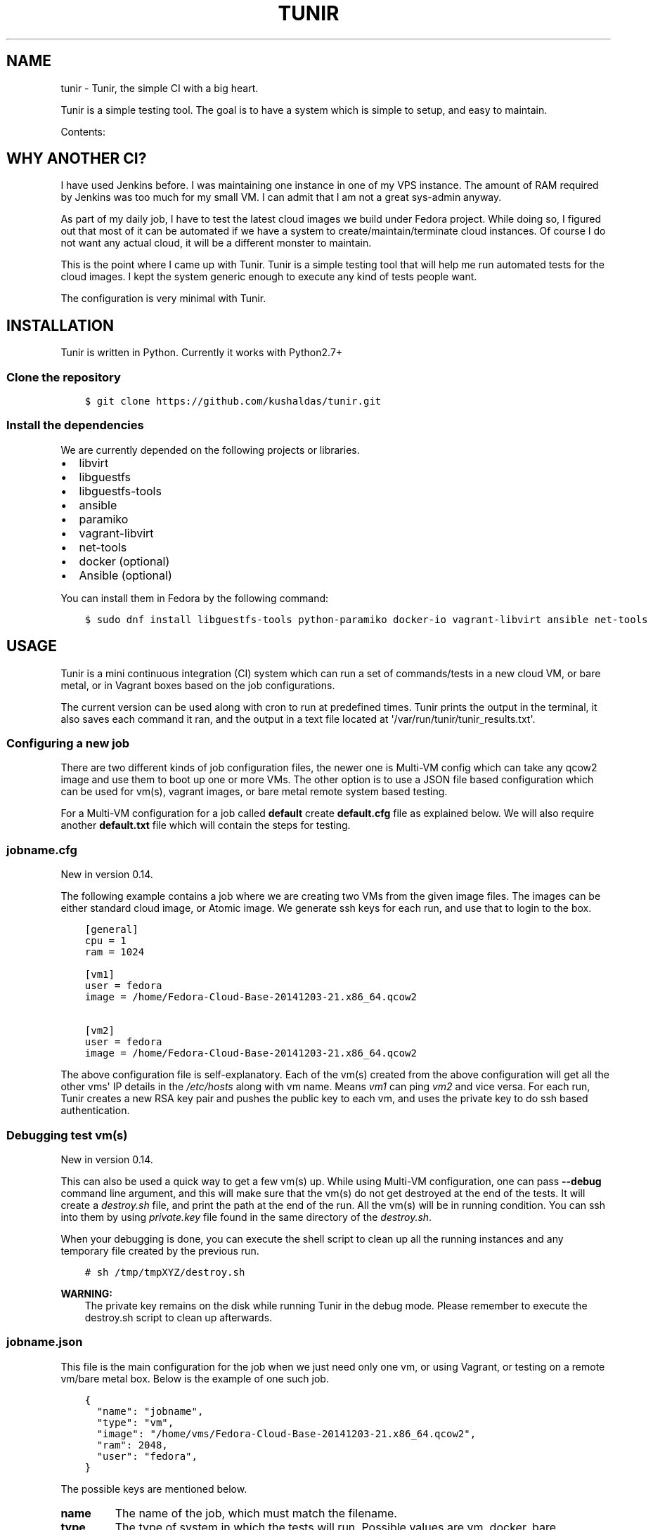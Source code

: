 .\" Man page generated from reStructuredText.
.
.TH "TUNIR" "8" "March 30, 2016" "0.14" "Tunir"
.SH NAME
tunir \- Tunir, the simple CI with a big heart.
.
.nr rst2man-indent-level 0
.
.de1 rstReportMargin
\\$1 \\n[an-margin]
level \\n[rst2man-indent-level]
level margin: \\n[rst2man-indent\\n[rst2man-indent-level]]
-
\\n[rst2man-indent0]
\\n[rst2man-indent1]
\\n[rst2man-indent2]
..
.de1 INDENT
.\" .rstReportMargin pre:
. RS \\$1
. nr rst2man-indent\\n[rst2man-indent-level] \\n[an-margin]
. nr rst2man-indent-level +1
.\" .rstReportMargin post:
..
.de UNINDENT
. RE
.\" indent \\n[an-margin]
.\" old: \\n[rst2man-indent\\n[rst2man-indent-level]]
.nr rst2man-indent-level -1
.\" new: \\n[rst2man-indent\\n[rst2man-indent-level]]
.in \\n[rst2man-indent\\n[rst2man-indent-level]]u
..
.sp
Tunir is a simple testing tool. The goal is to have a system which is
simple to setup, and easy to maintain.
.sp
Contents:
.SH WHY ANOTHER CI?
.sp
I have used Jenkins before. I was maintaining one instance in one of my VPS
instance.  The amount of RAM required by Jenkins was too much for my small VM.
I can admit that I am not a great sys\-admin anyway.
.sp
As part of my daily job, I have to test the latest cloud images we build under
Fedora project. While doing so, I figured out that most of it can be automated
if we have a system to create/maintain/terminate cloud instances. Of course I
do not want any actual cloud, it will be a different monster to maintain.
.sp
This is the point where I came up with Tunir. Tunir is a simple testing tool
that will help me run automated tests for the cloud images. I kept the system
generic enough to execute any kind of tests people want.
.sp
The configuration is very minimal with Tunir.
.SH INSTALLATION
.sp
Tunir is written in Python. Currently it works with Python2.7+
.SS Clone the repository
.INDENT 0.0
.INDENT 3.5
.sp
.nf
.ft C
$ git clone https://github.com/kushaldas/tunir.git
.ft P
.fi
.UNINDENT
.UNINDENT
.SS Install the dependencies
.sp
We are currently depended on the following projects or libraries.
.INDENT 0.0
.IP \(bu 2
libvirt
.IP \(bu 2
libguestfs
.IP \(bu 2
libguestfs\-tools
.IP \(bu 2
ansible
.IP \(bu 2
paramiko
.IP \(bu 2
vagrant\-libvirt
.IP \(bu 2
net\-tools
.IP \(bu 2
docker  (optional)
.IP \(bu 2
Ansible (optional)
.UNINDENT
.sp
You can install them in Fedora by the following command:
.INDENT 0.0
.INDENT 3.5
.sp
.nf
.ft C
$ sudo dnf install libguestfs\-tools python\-paramiko docker\-io vagrant\-libvirt ansible net\-tools
.ft P
.fi
.UNINDENT
.UNINDENT
.SH USAGE
.sp
Tunir is a mini continuous integration (CI) system which can run a set of commands/tests in a
new cloud VM, or bare metal, or in Vagrant boxes based on the job configurations.
.sp
The current version can be used along with cron to run at predefined times. Tunir prints
the output in the terminal, it also saves each command it ran, and the output in a text
file located at \(aq/var/run/tunir/tunir_results.txt\(aq.
.SS Configuring a new job
.sp
There are two different kinds of job configuration files, the newer one is Multi\-VM config
which can take any qcow2 image and use them to boot up one or more VMs. The other option
is to use a JSON file based configuration which can be used for vm(s), vagrant images, or
bare metal remote system based testing.
.sp
For a Multi\-VM configuration for a job called \fBdefault\fP create \fBdefault.cfg\fP file as
explained below. We will also require another \fBdefault.txt\fP file which will contain the
steps for testing.
.SS jobname.cfg
.sp
New in version 0.14.

.sp
The following example contains a job where we are creating two VMs from the given image
files. The images can be either standard cloud image, or Atomic image. We generate ssh
keys for each run, and use that to login to the box.
.INDENT 0.0
.INDENT 3.5
.sp
.nf
.ft C
[general]
cpu = 1
ram = 1024

[vm1]
user = fedora
image = /home/Fedora\-Cloud\-Base\-20141203\-21.x86_64.qcow2

[vm2]
user = fedora
image = /home/Fedora\-Cloud\-Base\-20141203\-21.x86_64.qcow2
.ft P
.fi
.UNINDENT
.UNINDENT
.sp
The above configuration file is self\-explanatory.
Each of the vm(s) created from the above configuration will get all the other vms\(aq IP
details in the \fI/etc/hosts\fP along with vm name. Means \fIvm1\fP can ping \fIvm2\fP and vice
versa. For each run, Tunir creates a new RSA key pair and pushes the public key to each
vm, and uses the private key to do ssh based authentication.
.SS Debugging test vm(s)
.sp
New in version 0.14.

.sp
This can also be used a quick way to get a few vm(s) up. While using Multi\-VM configuration,
one can pass \fB\-\-debug\fP command line argument, and this will make sure that the vm(s) do not
get destroyed at the end of the tests. It will create a \fIdestroy.sh\fP file, and print the path
at the end of the run. All the vm(s) will be in running condition. You can ssh into them by
using \fIprivate.key\fP file found in the same directory of the \fIdestroy.sh\fP\&.
.sp
When your debugging is done, you can execute the shell script to clean up all the running instances
and any temporary file created by the previous run.
.INDENT 0.0
.INDENT 3.5
.sp
.nf
.ft C
# sh /tmp/tmpXYZ/destroy.sh
.ft P
.fi
.UNINDENT
.UNINDENT
.sp
\fBWARNING:\fP
.INDENT 0.0
.INDENT 3.5
The private key remains on the disk while running Tunir in the debug mode. Please remember
to execute the destroy.sh script to clean up afterwards.
.UNINDENT
.UNINDENT
.SS jobname.json
.sp
This file is the main configuration for the job when we just need only one vm, or using
Vagrant, or testing on a remote vm/bare metal box. Below is the example of one such job.
.INDENT 0.0
.INDENT 3.5
.sp
.nf
.ft C
{
  "name": "jobname",
  "type": "vm",
  "image": "/home/vms/Fedora\-Cloud\-Base\-20141203\-21.x86_64.qcow2",
  "ram": 2048,
  "user": "fedora",
}
.ft P
.fi
.UNINDENT
.UNINDENT
.sp
The possible keys are mentioned below.
.INDENT 0.0
.TP
.B name
The name of the job, which must match the filename.
.TP
.B type
The type of system in which the tests will run. Possible values are vm, docker, bare.
.TP
.B image
Path to the cloud image in case of a VM. You can provide docker image there for Docker\-based tests, or the IP/hostname of the bare metal box.
.TP
.B ram
The amount of RAM for the VM. Optional for bare or Docker types.
.TP
.B user
The username to connect to.
.TP
.B password
The password of the given user. Right now for cloud VM(s) connect using ssh key.
.TP
.B key
The path to the ssh key, the password value should be an empty string for this.
.TP
.B port
The port number as string to connect. (Required for bare type system.)
.UNINDENT
.SS jobname.txt
.sp
This text file contains the bash commands to run in the system, one command per line. In case you are
rebooting the system, you may want to use \fBSLEEP NUMBER_OF_SECONDS\fP command there.
.sp
If a command starts with @@ sign, it means the command is supposed to fail. Generally, we check the return codes
of the commands to find if it failed, or not. For Docker container\-based systems, we track the stderr output.
.sp
We can also have non\-gating tests, means these tests can pass or fail, but the whole job status will depend
on other gating tests. Any command in jobname.txt starting with ## sign will mark the test as non\-gating.
.sp
Example:
.INDENT 0.0
.INDENT 3.5
.sp
.nf
.ft C
## curl \-O https://kushal.fedorapeople.org/tunirtests.tar.gz
ls /
## foobar
## ls /root
##  sudo ls /root
date
@@ sudo reboot
SLEEP 40
ls /etc
.ft P
.fi
.UNINDENT
.UNINDENT
.SS For Multi\-VM configurations
.sp
New in version 0.14.

.sp
In case where we are dealing with multiple VMs using .cfg file in our configuration,
we prefix each line with the vm name (like vm1, vm2, vm3). This marks which command
to run on which vm. The tool first checks the available vm names to these marks in the
\fIjobname.txt\fP file, and it will complain about any extra vm marked in there. If one
does not provide vm name, then it is assumed that the command will execute only on
vm1 (which is the available vm).
.INDENT 0.0
.INDENT 3.5
.sp
.nf
.ft C
vm1 sudo su \-c"echo Hello > /abcd.txt"
vm2 ls /
vm1 ls /
.ft P
.fi
.UNINDENT
.UNINDENT
.sp
In the above example the line 1, and 3 will be executed on the vm1, and line 2 will be
executed on vm2.
.SS Using Ansible
.sp
New in version 0.14.

.sp
Along with Multi\-VM configuration, we got a new feature of using
\fI\%Ansible\fP to configure the vm(s) we create. To do so,
first, create the required roles, and playbook in a given path. You can write down
the group of hosts with either naming like \fIvm1\fP, \fIvm2\fP, \fIvm3\fP or give them
proper names like \fIkube\-master.example.com\fP\&. For the second case, we also have to
pass these hostnames in each vm definition in the configuration file. We also
provide the path to the directory containing all ansible details with \fIansible_dir\fP
value.
.sp
Example configuration
.INDENT 0.0
.INDENT 3.5
.sp
.nf
.ft C
[general]
cpu = 1
ram = 1024
ansible_dir = /home/user/contrib/ansible

[vm1]
user = fedora
image = /home/user/Fedora\-Cloud\-Atomic\-23\-20160308.x86_64.qcow2
hostname = kube\-master.example.com

[vm2]
user = fedora
image = /home/user/Fedora\-Cloud\-Atomic\-23\-20160308.x86_64.qcow2
hostname = kube\-node\-01.example.com

[vm3]
user = fedora
image = /home/user/Fedora\-Cloud\-Atomic\-23\-20160308.x86_64.qcow2
hostname = kube\-node\-02.example.com
.ft P
.fi
.UNINDENT
.UNINDENT
.sp
In the above example, we are creating 3 vm(s) with given hostnames.
.sp
\fBNOTE:\fP
.INDENT 0.0
.INDENT 3.5
If the number of CPU is not mentioned in the general section, Tunir will get 1 virtual CPU for the vm.
.UNINDENT
.UNINDENT
.SS How to execute the playbook(s)?
.sp
In the \fIjobname.txt\fP you should have a \fBPLAYBOOK\fP command as given below
.INDENT 0.0
.INDENT 3.5
.sp
.nf
.ft C
PLAYBOOK atom.yml
vm1 sudo atomic run projectatomic/guestbookgo\-atomicapp
.ft P
.fi
.UNINDENT
.UNINDENT
.sp
In this example, we are running a playbook called \fIatom.yml\fP, and then in the vm1 we
are using atomicapp to start a nulecule app :)
.SS Execute tests on multiple pre\-defined VM(s) or remote machines
.INDENT 0.0
.INDENT 3.5
.sp
.nf
.ft C
[general]
cpu = 1
ram = 1024
ansible_dir = /home/user/contrib/ansible
pkey = /home/user/.ssh/id_rsa

[vm1]
user = fedora
ip = 192.168.122.100

[vm2]
user = fedora
ip = 192.168.122.101

[vm3]
user = fedora
ip = 192.168.122.102
.ft P
.fi
.UNINDENT
.UNINDENT
.SS Example of configuration file to run the tests on a remote machine
.sp
The configuration:
.INDENT 0.0
.INDENT 3.5
.sp
.nf
.ft C
{
  "name": "remotejob",
  "type": "bare",
  "image": "192.168.1.100",
  "ram": 2048,
  "user": "fedora",
  "key": "/home/password/id_rsa"
  "port": "22"
}
.ft P
.fi
.UNINDENT
.UNINDENT
.SS Start a new job
.INDENT 0.0
.INDENT 3.5
.sp
.nf
.ft C
$ sudo ./tunir \-\-job jobname
.ft P
.fi
.UNINDENT
.UNINDENT
.SS Job configuration directory
.sp
You can actually provide a path to tunir so that it can pick up job configuration and commands from the given directory.:
.INDENT 0.0
.INDENT 3.5
.sp
.nf
.ft C
$ sudo ./tunir \-\-job jobname \-\-config\-dir /etc/tunirjobs/
.ft P
.fi
.UNINDENT
.UNINDENT
.SS Timeout issue
.sp
In case if one of the commands fails to return within 10 minutes (600 seconds),
tunir will fail the job with a timeout error. It will be marked at the end of
the results. You can change the default value in the config file with a timeout
key. In the below example I am having 300 seconds as timeout for each command.:
.INDENT 0.0
.INDENT 3.5
.sp
.nf
.ft C
 {
  "name": "jobname",
  "type": "vm",
  "image": "file:///home/vms/Fedora\-Cloud\-Base\-20141203\-21.x86_64.qcow2",
  "ram": 2048,
  "user": "fedora",
  "password": "passw0rd",
  "timeout": 300

}
.ft P
.fi
.UNINDENT
.UNINDENT
.SH USING VAGRANT JOBS
.sp
\fI\%Vagrant\fP is a very well known system among developers for creating lightweight
development systems. Now from tunir 0.7 we can use Vagrant boxes to test. In Fedora, we can have two
different kind of vagrant provider, libvirt, and virtualbox.
.sp
\fBWARNING:\fP
.INDENT 0.0
.INDENT 3.5
The same host can not have both libvirt and virtualbox.
.UNINDENT
.UNINDENT
.sp
\fBNOTE:\fP
.INDENT 0.0
.INDENT 3.5
Please create /var/run/tunir directory before running vagrant jobs.
.UNINDENT
.UNINDENT
.SS How to install vagrant\-libvirt?
.sp
Just do
.INDENT 0.0
.INDENT 3.5
.sp
.nf
.ft C
# dnf install vagrant\-libvirt
.ft P
.fi
.UNINDENT
.UNINDENT
.sp
The above command will pull in all the required dependencies.
.SS How to install Virtualbox and vagrant?
.sp
Configure required virtualbox repo
.INDENT 0.0
.INDENT 3.5
.sp
.nf
.ft C
# curl http://download.virtualbox.org/virtualbox/rpm/fedora/virtualbox.repo > /etc/yum.repos.d/virtualbox.repo
# dnf install VirtualBox\-4.3  vagrant \-y
# dnf install kernel\-devel gcc \-y
# /etc/init.d/vboxdrv setup
.ft P
.fi
.UNINDENT
.UNINDENT
.sp
Now try using \fI\-\-provider\fP option with vagrant command like
.INDENT 0.0
.INDENT 3.5
.sp
.nf
.ft C
# vagrant up \-\-provider virtualbox
.ft P
.fi
.UNINDENT
.UNINDENT
.SS Example of a libvirt based job file
.INDENT 0.0
.INDENT 3.5
.sp
.nf
.ft C
{
  "name": "fedora",
  "type": "vagrant",
  "image": "/var/run/tunir/Fedora\-Cloud\-Atomic\-Vagrant\-22\-20150521.x86_64.vagrant\-libvirt.box",
  "ram": 2048,
  "user": "vagrant",
  "port": "22"
}
.ft P
.fi
.UNINDENT
.UNINDENT
.SS Example of a Virtualbox based job file
.INDENT 0.0
.INDENT 3.5
.sp
.nf
.ft C
{
  "name": "fedora",
  "type": "vagrant",
  "image": "/var/run/tunir/Fedora\-Cloud\-Atomic\-Vagrant\-22\-20150521.x86_64.vagrant\-virtualbox.box",
  "ram": 2048,
  "user": "vagrant",
  "port": "22",
  "provider": "virtualbox"
}
.ft P
.fi
.UNINDENT
.UNINDENT
.sp
\fBNOTE:\fP
.INDENT 0.0
.INDENT 3.5
We have a special key provider in the config for Virtualbox based jobs.
.UNINDENT
.UNINDENT
.SH AWS SUPPORT
.sp
\fBNOTE:\fP
.INDENT 0.0
.INDENT 3.5
New feature from 0.13 release
.UNINDENT
.UNINDENT
.sp
Now we have support to use AWS for testing using Tunir. We can have both HVM,
and paravirtual types of instances to run the test. You will require \fI\%Python
libcloud\fP for the same.
.sp
\fBNOTE:\fP
.INDENT 0.0
.INDENT 3.5
It boots up the instances in us\-west\-1 zone.
.UNINDENT
.UNINDENT
.SS Example of HVM
.sp
The following is a JSON file containing the config of a HVM instance.
.INDENT 0.0
.INDENT 3.5
.sp
.nf
.ft C
{
  "name": "awsjob",
  "type": "aws",
  "image": "ami\-a6fc90c6",
  "ram": 2048,
  "user": "fedora",
  "key": "PATH_TO_PEM",
  "size_id": "m3.2xlarge",
  "access_key": "YOUR_ACCESS_KEY",
  "secret_key": "YOUR_SECRET_KEY",
  "keyname": "YOUR_KEY_NAME",
  "security_group": "THE_GROUP_WITH_SSH",
  "virt_type": "hvm",
  "timeout": 30
}
.ft P
.fi
.UNINDENT
.UNINDENT
.sp
\fBWARNING:\fP
.INDENT 0.0
.INDENT 3.5
Remember that m3 instances are capable of running HVM.
.UNINDENT
.UNINDENT
.SS Example of paravirtual
.sp
Another example with paravirtual type of instance.
.INDENT 0.0
.INDENT 3.5
.sp
.nf
.ft C
{
  "name": "awsjob",
  "type": "aws",
  "image": "ami\-efff938f",
  "ram": 2048,
  "user": "fedora",
  "key": "PATH_TO_PEM",
  "size_id": "m1.xlarge",
  "access_key": "YOUR_ACCESS_KEY",
  "secret_key": "YOUR_SECRET_KEY",
  "keyname": "YOUR_KEY_NAME",
  "security_group": "THE_GROUP_WITH_SSH",
  "virt_type": "paravirtual",
  "aki": "aki\-880531cd",
  "timeout": 30
}
.ft P
.fi
.UNINDENT
.UNINDENT
.INDENT 0.0
.IP \(bu 2
\fIgenindex\fP
.IP \(bu 2
\fImodindex\fP
.IP \(bu 2
\fIsearch\fP
.UNINDENT
.SH AUTHOR
Kushal Das
.SH COPYRIGHT
2015-2016, Kushal Das
.\" Generated by docutils manpage writer.
.
